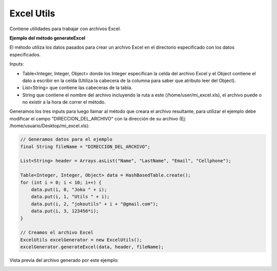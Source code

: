 -----------
Excel Utils
-----------
Contiene utilidades para trabajar con archivos Excel.

**Ejemplo del método generateExcel**

El método utiliza los datos pasados para crear un archivo Excel en el directorio especificado con los datos especificados.

Inputs:

- Table<Integer, Integer, Object> donde los Integer especifican la celda del archivo Excel y el Object contiene el dato a escribir en la celda (Utiliza la cabecera de la columna para saber que atributo leer del Object).
- List<String> que contiene las cabeceras de la tabla.
- String que contiene el nombre del archivo incluyendo la ruta a este (/home/user/mi_excel.xls), el archivo puede o no existir a la hora de correr el método.

Generamos los tres inputs para luego llamar al método que creara el archivo resultante, para utilizar el ejemplo debe modificar el campo "DIRECCION_DEL_ARCHIVO" con la dirección de su archivo (Ej: /home/usuario/Desktop/mi_excel.xls):

.. code-block:: java

    // Generamos datos para el ejemplo 
    final String fileName = "DIRECCION_DEL_ARCHIVO";

    List<String> header = Arrays.asList("Name", "LastName", "Email", "Cellphone");

    Table<Integer, Integer, Object> data = HashBasedTable.create();
    for (int i = 0; i < 10; i++) {
        data.put(i, 0, "Joko " + i);
        data.put(i, 1, "Utils " + i);
        data.put(i, 2, "jokoutils" + i + "@gmail.com");
        data.put(i, 3, 123456*i);
    }

    // Creamos el archivo Excel
    ExcelUtils excelGenerator = new ExcelUtils();
    excelGenerator.generateExcel(data, header, fileName);

Vista previa del archivo generado por este ejemplo:

.. image:: /_static/images/joko-utils/ExcelUtils/generateExcel_img1.png
    :align: center
